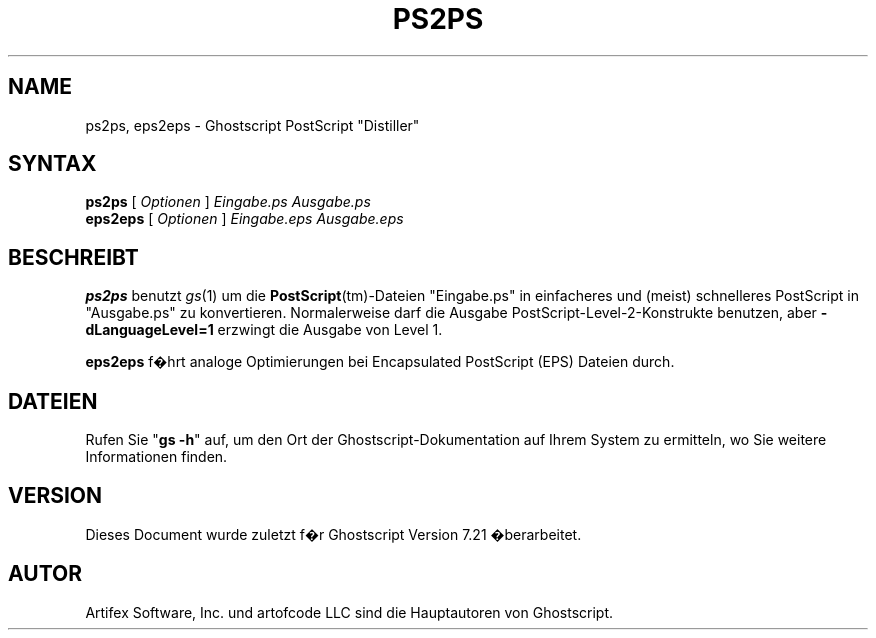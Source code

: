.\" $Id: ps2ps.1,v 1.3 2006/06/16 12:55:32 Arabidopsis Exp $
.\" Using encoding of the German (de_DE) translation: ISO-8859-1
.\" Translation by Tobias Burnus <burnus@gmx.de> and Thomas Hoffmann
.TH PS2PS 1 "8.Juli 2002" 7.21 "Ghostscript-Werkzeuge" \" -*- nroff -*-
.SH NAME
ps2ps, eps2eps \- Ghostscript PostScript "Distiller"
.SH SYNTAX
\fBps2ps\fR [ \fIOptionen\fR ] \fIEingabe.ps Ausgabe.ps\fR
.br
\fBeps2eps\fR [ \fIOptionen\fR ] \fIEingabe.eps Ausgabe.eps\fR
.SH BESCHREIBT
\fBps2ps\fR  benutzt \fIgs\fR(1) um die \fBPostScript\fR(tm)-Dateien
"Eingabe.ps" in einfacheres und (meist) schnelleres PostScript in
"Ausgabe.ps" zu konvertieren.  Normalerweise darf die Ausgabe
PostScript-Level-2-Konstrukte benutzen, aber 
\fB\-dLanguageLevel=1\fR erzwingt die Ausgabe von Level 1.
.PP
\fBeps2eps\fR f�hrt analoge Optimierungen bei Encapsulated
PostScript (EPS) Dateien durch.
.SH DATEIEN
Rufen Sie "\fBgs -h\fR" auf, um den Ort der Ghostscript-Dokumentation auf Ihrem System zu 
ermitteln, wo Sie weitere Informationen finden.
.SH VERSION
Dieses Document wurde zuletzt f�r Ghostscript Version 7.21 �berarbeitet.
.SH AUTOR
Artifex Software, Inc. und artofcode LLC sind die
Hauptautoren von Ghostscript.
